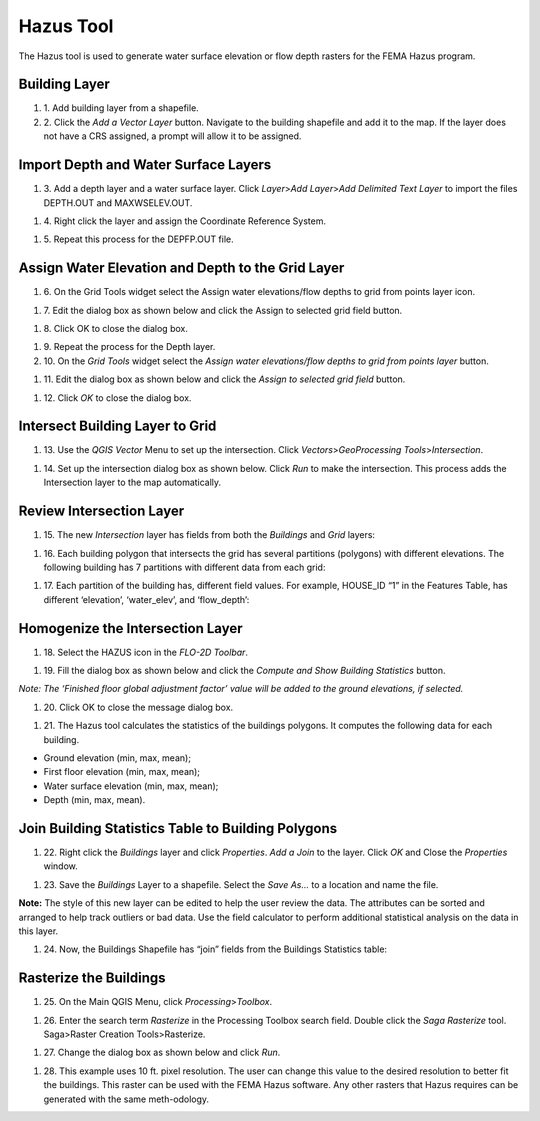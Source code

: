 Hazus Tool
==========

The Hazus tool is used to generate water surface elevation or flow depth
rasters for the FEMA Hazus program.

Building Layer
--------------

#. 1. Add building
   layer from a shapefile.

#. 2. Click the *Add a Vector Layer* button.
   Navigate to the building shapefile and add it to the map.
   If the layer does not have a CRS assigned, a prompt will allow it to be assigned.

.. image:: ../img/Hazus-Tool/hazustool1.png


Import Depth and Water Surface Layers
--------------------------------------

#. 3. Add a depth layer and a water surface layer.
   Click *Layer*>\ *Add Layer*>\ *Add Delimited Text Layer*
   to import the files DEPTH.OUT and MAXWSELEV.OUT.

.. image:: ../img/Hazus-Tool/hazustool2.png

#. 4. Right click the layer
   and assign the Coordinate Reference System.

.. image:: ../img/Hazus-Tool/hazustool5.png

#. 5. Repeat this process
   for the DEPFP.OUT file.

Assign Water Elevation and Depth to the Grid Layer
--------------------------------------------------


#. 6. On the Grid Tools widget select
   the Assign water elevations/flow depths to grid from points layer icon.

.. image:: ../img/Hazus-Tool/hazustool6.png


#. 7. Edit the dialog box as
   shown below and click the Assign to selected grid field button.

.. image:: ../img/Hazus-Tool/hazustool7.png



#. 8. Click OK to
   close the dialog box.

.. image:: ../img/Hazus-Tool/hazustool8.png

   

#. 9.  Repeat the process
   for the Depth layer.

#. 10. On the *Grid Tools*
   widget select the *Assign water elevations/flow depths to grid from points layer* button.

.. image:: ../img/Hazus-Tool/hazustool6.png
   

#. 11. Edit the dialog box as
   shown below and click the *Assign to selected grid field* button.

.. image:: ../img/Hazus-Tool/hazustool9.png


#. 12. Click *OK* to
   close the dialog box.

.. image:: ../img/Hazus-Tool/hazustool8.png

 

Intersect Building Layer to Grid
--------------------------------

#. 13. Use the *QGIS Vector*
   Menu to set up the intersection. Click *Vectors*>\ *GeoProcessing Tools*>\ *Intersection*.

.. image:: ../img/Hazus-Tool/hazustool10.png

   

#. 14. Set up the intersection dialog
   box as shown below. Click *Run* to make the intersection. This process adds the Intersection layer to the map automatically.

.. image:: ../img/Hazus-Tool/hazustool11.png


Review Intersection Layer
-------------------------

#. 15. The new *Intersection* layer
   has fields from both the *Buildings* and *Grid* layers:

.. image:: ../img/Hazus-Tool/hazustool12.png


#. 16. Each building polygon that intersects
   the grid has several partitions (polygons) with different elevations.
   The following building has 7 partitions with different data from each grid:

.. image:: ../img/Hazus-Tool/hazustool13.jpeg
   

#. 17. Each partition of the building has,
   different field values. For example, HOUSE_ID “1” in the Features Table,
   has different ‘elevation’, ‘water_elev’, and ‘flow_depth’:

.. image:: ../img/Hazus-Tool/hazustool14.png
  

Homogenize the Intersection Layer
----------------------------------

#. 18. Select the HAZUS
   icon in the *FLO-2D Toolbar*.

.. image:: ../img/Hazus-Tool/hazustool15.png


#. 19. Fill the dialog box as
   shown below and click the *Compute and Show Building Statistics* button.

.. image:: ../img/Hazus-Tool/hazustool16.png

*Note: The ‘Finished floor global adjustment factor’ value will be added
to the ground elevations, if selected.*

#. 20. Click OK to close
   the message dialog box.

.. image:: ../img/Hazus-Tool/hazustool17.png


#. 21. The Hazus tool calculates the
   statistics of the buildings polygons. It computes the following data for each building.

-  Ground elevation (min, max, mean);

-  First floor elevation (min, max, mean);

-  Water surface elevation (min, max, mean);

-  Depth (min, max, mean).

.. image:: ../img/Hazus-Tool/hazustool18.png


.. image:: ../img/Hazus-Tool/hazustool19.png


Join Building Statistics Table to Building Polygons
---------------------------------------------------

#. 22. Right click the *Buildings*
   layer and click *Properties*. *Add a Join* to the layer. Click *OK* and Close the *Properties* window.

.. image:: ../img/Hazus-Tool/hazustool20.png
 

.. image:: ../img/Hazus-Tool/hazustool21.png


#. 23. Save the *Buildings* Layer to a
   shapefile. Select the *Save As…* to a location and name the file.


**Note:** The style of this new layer can be edited to help the user review
the data. The attributes can be sorted and arranged to help track
outliers or bad data. Use the field calculator to perform additional
statistical analysis on the data in this layer.

.. image:: ../img/Hazus-Tool/hazustool22.png


.. image:: ../img/Hazus-Tool/hazustool23.png


#. 24. Now, the Buildings Shapefile
   has “join” fields from the Buildings Statistics table:

.. image:: ../img/Hazus-Tool/hazustool24.png


Rasterize the Buildings
-----------------------

#. 25. On the Main QGIS Menu,
   click *Processing*>\ *Toolbox*.

.. image:: ../img/Hazus-Tool/hazustool25.png


#. 26. Enter the search term *Rasterize*
   in the Processing Toolbox search field. Double click the *Saga Rasterize* tool. Saga>Raster Creation Tools>Rasterize.

.. image:: ../img/Hazus-Tool/hazustool26.png


#. 27. Change the dialog
   box as shown below and click *Run*.

.. image:: ../img/Hazus-Tool/hazustool27.png


#. 28. This example uses 10 ft. pixel resolution.
   The user can change this value to the desired resolution to better fit the buildings.
   This raster can be used with the FEMA Hazus software. Any other rasters that Hazus
   requires can be generated with the same meth-odology.

.. image:: ../img/Hazus-Tool/hazustool28.png